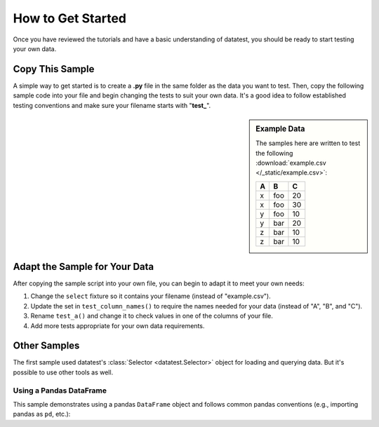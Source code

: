 
.. module:: datatest

.. meta::
    :description: How to get started.
    :keywords: datatest, example, getting started


##################
How to Get Started
##################

Once you have reviewed the tutorials and have a basic understanding
of datatest, you should be ready to start testing your own data.


================
Copy This Sample
================

A simple way to get started is to create a **.py** file in the same
folder as the data you want to test. Then, copy the following sample
code into your file and begin changing the tests to suit your own
data. It's a good idea to follow established testing conventions and
make sure your filename starts with "**test\_**".

.. tabs::

    .. group-tab:: Pytest

        .. code-block:: python
            :linenos:

            import pytest
            from datatest import (
                validate,
                allowed,
                Selector,
                working_directory,
            )


            @pytest.fixture(scope='module')
            @working_directory(__file__)
            def select():
                return Selector('example.csv')


            def test_column_names(select):
                required_names = {'A', 'B', 'C'}
                validate(select.fieldnames, required_names)


            def test_a(select):
                data = select('A')
                required_values = {'x', 'y', 'z'}
                validate(data, required_values)


            # ...add more tests here...


            if __name__ == '__main__':
                import sys
                sys.exit(pytest.main([__file__]))

    .. group-tab:: Unittest

        .. code-block:: python
            :linenos:

            from datatest import (
                DataTestCase,
                Selector,
                working_directory,
            )


            @working_directory(__file__)
            def setUpModule():
                global select
                select = Selector('example.csv')


            class TestMyData(DataTestCase):
                def test_column_names(self):
                    required_names = {'A', 'B', 'C'}
                    self.assertValid(select.fieldnames, required_names)

                def test_a(self):
                    data = select('A')
                    required_values = {'x', 'y', 'z'}
                    self.assertValid(data, required_values)

                # ...add more tests here...


            if __name__ == '__main__':
                from datatest import main
                main()


.. sidebar:: Example Data

    The samples here are written to test the following
    :download:`example.csv </_static/example.csv>`:

    ===  ===  ===
     A    B    C
    ===  ===  ===
     x   foo   20
     x   foo   30
     y   foo   10
     y   bar   20
     z   bar   10
     z   bar   10
    ===  ===  ===


==============================
Adapt the Sample for Your Data
==============================

After copying the sample script into your own file, you can begin to
adapt it to meet your own needs:

1. Change the ``select`` fixture so it contains your filename (instead of
   "example.csv").
2. Update the set in ``test_column_names()`` to require the names needed
   for your data (instead of "A", "B", and "C").
3. Rename ``test_a()`` and change it to check values in one of the columns
   of your file.
4. Add more tests appropriate for your own data requirements.


=============
Other Samples
=============

The first sample used datatest's :class:`Selector <datatest.Selector>`
object for loading and querying data. But it's possible to use other
tools as well.


Using a Pandas DataFrame
------------------------

This sample demonstrates using a pandas ``DataFrame`` object and follows
common pandas conventions (e.g., importing pandas as ``pd``, etc.):

.. tabs::

    .. group-tab:: Pytest

        .. code-block:: python
            :linenos:

            import pytest
            import pandas as pd
            import datatest as dt


            @pytest.fixture(scope='module')
            @dt.working_directory(__file__)
            def df():
                return pd.read_csv('example.csv')


            def test_column_names(df):
                required_names = {'A', 'B', 'C'}
                dt.validate(df.columns, required_names)


            def test_a(df):
                data = df['A'].values
                requirement = {'x', 'y', 'z'}
                dt.validate(data, requirement)


            # ...add more tests here...


            if __name__ == '__main__':
                import sys
                sys.exit(pytest.main([__file__]))

    .. group-tab:: Unittest

        .. code-block:: python
            :linenos:

            import pandas as pd
            import datatest as dt


            @dt.working_directory(__file__)
            def setUpModule():
                global df
                df = pd.read_csv('example.csv')


            class TestMyData(dt.DataTestCase):
                def test_column_names(self):
                    required_names = {'A', 'B', 'C'}
                    self.assertValid(df.columns, required_names)

                def test_a(self):
                    data = df['A'].values
                    requirement = {'x', 'y', 'z'}
                    self.assertValid(data, requirement)

                # ...add more tests here...


            if __name__ == '__main__':
                dt.main()
